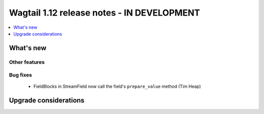 ===========================================
Wagtail 1.12 release notes - IN DEVELOPMENT
===========================================

.. contents::
    :local:
    :depth: 1


What's new
==========

Other features
~~~~~~~~~~~~~~

Bug fixes
~~~~~~~~~

 * FieldBlocks in StreamField now call the field's ``prepare_value`` method (Tim Heap)


Upgrade considerations
======================
